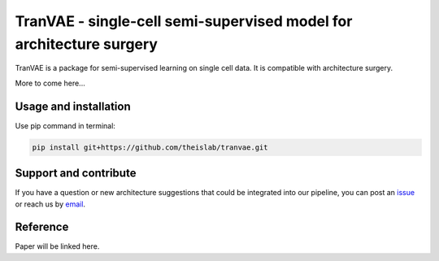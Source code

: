 
TranVAE - single-cell semi-supervised model for architecture surgery
=========================================================================
.. raw:: html
TranVAE is a package for semi-supervised learning on single cell data. It is compatible with architecture surgery.

More to come here...

Usage and installation
-------------------------------
Use pip command in terminal:

.. code-block:: bash

   pip install git+https://github.com/theislab/tranvae.git

Support and contribute
-------------------------------
If you have a question or new architecture suggestions that could be integrated into our pipeline, you can
post an `issue <https://github.com/theislab/tranvae/issues/new>`__ or reach us by `email <mailto:cottoneyejoe.server@gmail.com,mo.lotfollahi@gmail.com>`_.

Reference
-------------------------------
Paper will be linked here.

